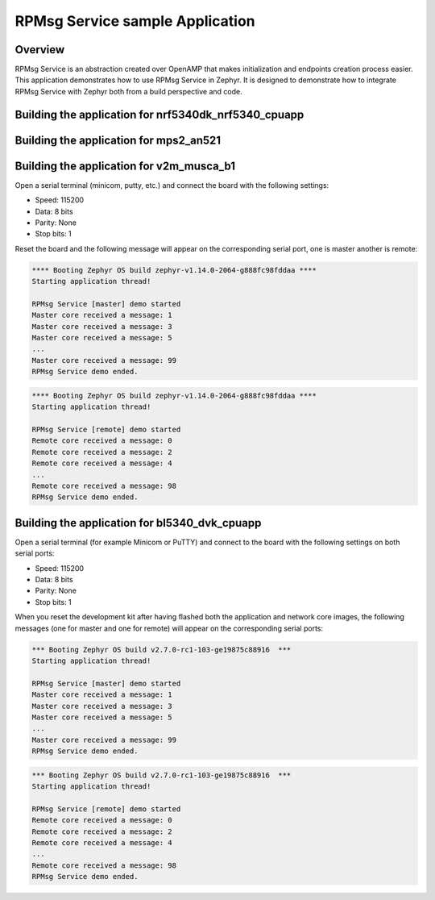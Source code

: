.. _RPMsg_Service_sample:

RPMsg Service sample Application
################################

Overview
********

RPMsg Service is an abstraction created over OpenAMP that makes initialization
and endpoints creation process easier.
This application demonstrates how to use RPMsg Service in Zephyr. It is designed
to demonstrate how to integrate RPMsg Service with Zephyr both from a build
perspective and code.

Building the application for nrf5340dk_nrf5340_cpuapp
*****************************************************

.. zephyr-app-commands::
   :zephyr-app: samples/subsys/ipc/rpmsg_service
   :board: nrf5340dk_nrf5340_cpuapp
   :goals: debug

Building the application for mps2_an521
***************************************

.. zephyr-app-commands::
   :zephyr-app: samples/subsys/ipc/rpmsg_service
   :board: mps2_an521
   :goals: debug

Building the application for v2m_musca_b1
*****************************************

.. zephyr-app-commands::
   :zephyr-app: samples/subsys/ipc/rpmsg_service
   :board: v2m_musca_b1
   :goals: debug

Open a serial terminal (minicom, putty, etc.) and connect the board with the
following settings:

- Speed: 115200
- Data: 8 bits
- Parity: None
- Stop bits: 1

Reset the board and the following message will appear on the corresponding
serial port, one is master another is remote:

.. code-block:: console

   **** Booting Zephyr OS build zephyr-v1.14.0-2064-g888fc98fddaa ****
   Starting application thread!

   RPMsg Service [master] demo started
   Master core received a message: 1
   Master core received a message: 3
   Master core received a message: 5
   ...
   Master core received a message: 99
   RPMsg Service demo ended.


.. code-block:: console

   **** Booting Zephyr OS build zephyr-v1.14.0-2064-g888fc98fddaa ****
   Starting application thread!

   RPMsg Service [remote] demo started
   Remote core received a message: 0
   Remote core received a message: 2
   Remote core received a message: 4
   ...
   Remote core received a message: 98
   RPMsg Service demo ended.

Building the application for bl5340_dvk_cpuapp
**********************************************

.. zephyr-app-commands::
   :zephyr-app: samples/subsys/ipc/rpmsg_service
   :board: bl5340_dvk_cpuapp
   :goals: debug

.. zephyr-app-commands::
   :zephyr-app: samples/subsys/ipc/rpmsg_service
   :board: bl5340_dvk_cpunet
   :goals: debug

Open a serial terminal (for example Minicom or PuTTY) and connect to the board
with the following settings on both serial ports:

- Speed: 115200
- Data: 8 bits
- Parity: None
- Stop bits: 1

When you reset the development kit after having flashed both the application
and network core images, the following messages (one for master and one for
remote) will appear on the corresponding serial ports:

.. code-block:: console

   *** Booting Zephyr OS build v2.7.0-rc1-103-ge19875c88916  ***
   Starting application thread!

   RPMsg Service [master] demo started
   Master core received a message: 1
   Master core received a message: 3
   Master core received a message: 5
   ...
   Master core received a message: 99
   RPMsg Service demo ended.


.. code-block:: console

   *** Booting Zephyr OS build v2.7.0-rc1-103-ge19875c88916  ***
   Starting application thread!

   RPMsg Service [remote] demo started
   Remote core received a message: 0
   Remote core received a message: 2
   Remote core received a message: 4
   ...
   Remote core received a message: 98
   RPMsg Service demo ended.
